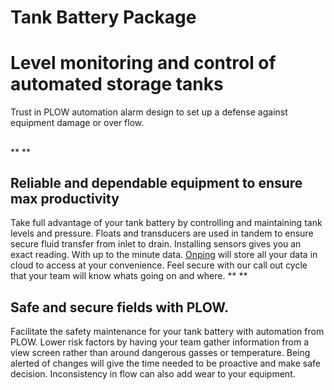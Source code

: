 * Tank Battery Package
[[/assets/img/carousel/IMG_20160225_131958.jpg]]
* Level monitoring and control of automated storage tanks
Trust in PLOW automation alarm design to set up a
defense against equipment damage or over flow.
** 
**
**
** Reliable and dependable equipment to ensure max productivity
Take full advantage of your tank battery by controlling and maintaining
tank levels and pressure.  Floats and transducers are used in tandem to 
ensure secure fluid transfer from inlet to drain.  Installing sensors gives
you an exact reading. With up to the minute data. [[http:11onping][Onping]] will store all your
data in cloud to access at your convenience.  Feel secure with our call out
cycle that your team will know whats going on and where.
**
**
** Safe and secure fields with PLOW.
Facilitate the safety maintenance for your tank battery with automation from
PLOW.  Lower risk factors by having your team gather information from a view
screen rather than around dangerous gasses or temperature.  Being alerted of
changes will give the time needed to be proactive
and make safe decision.  Inconsistency in flow can also add wear to your
equipment.
